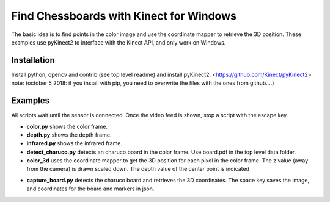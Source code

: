 Find Chessboards with Kinect for Windows
========================================

The basic idea is to find points in the color image and use the coordinate mapper to retrieve the 3D position. 
These examples use pyKinect2 to interface with the Kinect API, and only work on Windows. 

Installation
------------

Install python, opencv and contrib (see top level readme) and install pyKinect2. <https://github.com/Kinect/pyKinect2>
note: (october 5 2018: if you install with pip, you need to overwrite the files with the ones from github....)

Examples
--------
All scripts wait until the sensor is connected. Once the video feed is shown, stop a script with the escape key.

- **color.py** shows the color frame.
- **depth.py** shows the depth frame.
- **infrared.py** shows the infrared frame.
- **detect_charuco.py** detects an charuco board in the color frame. Use board.pdf in the top level data folder.
- **color_3d** uses the coordinate mapper to get the 3D position for each pixel in the color frame. 
  The z value (away from the camera) is drawn scaled down. The depth value of the center point is indicated

* **capture_board.py** detects the charuco board and retrieves the 3D coordinates. The space key saves the image, 
  and coordinates for the board and markers in json.




